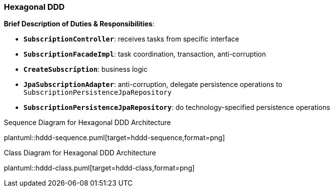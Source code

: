 === Hexagonal DDD

*Brief Description of Duties & Responsibilities*:

* `*SubscriptionController*`: receives tasks from specific interface
* `*SubscriptionFacadeImpl*`: task coordination, transaction, anti-corruption
* `*CreateSubscription*`: business logic
* `*JpaSubscriptionAdapter*`: anti-corruption, delegate persistence operations to `SubscriptionPersistenceJpaRepository`
* `*SubscriptionPersistenceJpaRepository*`: do technology-specified persistence operations

.Sequence Diagram for Hexagonal DDD Architecture
plantuml::hddd-sequence.puml[target=hddd-sequence,format=png]

.Class Diagram for Hexagonal DDD Architecture
plantuml::hddd-class.puml[target=hddd-class,format=png]


